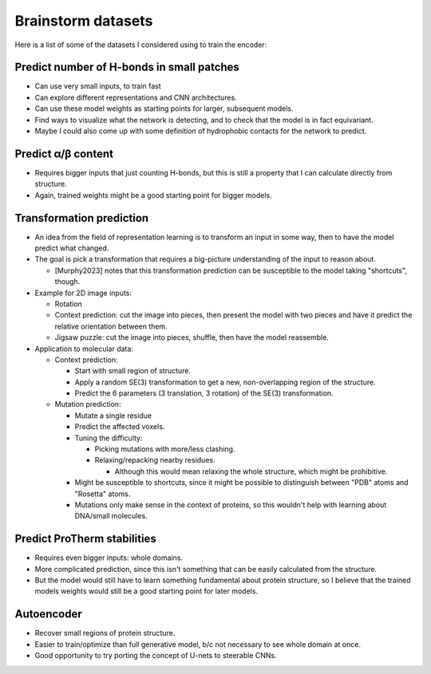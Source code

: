 *******************
Brainstorm datasets
*******************

Here is a list of some of the datasets I considered using to train the encoder:

Predict number of H-bonds in small patches
==========================================
- Can use very small inputs, to train fast
- Can explore different representations and CNN architectures.
- Can use these model weights as starting points for larger, subsequent 
  models.
- Find ways to visualize what the network is detecting, and to check that the 
  model is in fact equivariant.
- Maybe I could also come up with some definition of hydrophobic contacts for 
  the network to predict.

Predict α/β content
===================
- Requires bigger inputs that just counting H-bonds, but this is still a 
  property that I can calculate directly from structure.

- Again, trained weights might be a good starting point for bigger models.

Transformation prediction
=========================
- An idea from the field of representation learning is to transform an input in 
  some way, then to have the model predict what changed.

- The goal is pick a transformation that requires a big-picture understanding 
  of the input to reason about.

  - [Murphy2023] notes that this transformation prediction can be susceptible 
    to the model taking "shortcuts", though.

- Example for 2D image inputs:

  - Rotation
  - Context prediction: cut the image into pieces, then present the model 
    with two pieces and have it predict the relative orientation between 
    them.
  - Jigsaw puzzle: cut the image into pieces, shuffle, then have the model 
    reassemble.

- Application to molecular data:

  - Context prediction:

    - Start with small region of structure.
    - Apply a random SE(3) transformation to get a new, non-overlapping 
      region of the structure.
    - Predict the 6 parameters (3 translation, 3 rotation) of the SE(3) 
      transformation.

  - Mutation prediction:

    - Mutate a single residue

    - Predict the affected voxels.

    - Tuning the difficulty:

      - Picking mutations with more/less clashing.

      - Relaxing/repacking nearby residues.

        - Although this would mean relaxing the whole structure, which might 
          be prohibitive.

    - Might be susceptible to shortcuts, since it might be possible to 
      distinguish between "PDB" atoms and "Rosetta" atoms.

    - Mutations only make sense in the context of proteins, so this wouldn't 
      help with learning about DNA/small molecules.

Predict ProTherm stabilities
============================
- Requires even bigger inputs: whole domains.
- More complicated prediction, since this isn't something that can be easily 
  calculated from the structure.
- But the model would still have to learn something fundamental about protein 
  structure, so I believe that the trained models weights would still be a 
  good starting point for later models.

Autoencoder
===========
- Recover small regions of protein structure.
- Easier to train/optimize than full generative model, b/c not necessary to 
  see whole domain at once.
- Good opportunity to try porting the concept of U-nets to steerable CNNs.
